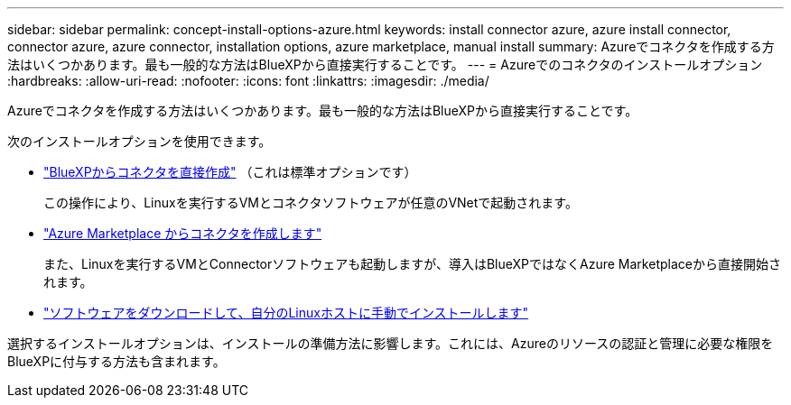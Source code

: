 ---
sidebar: sidebar 
permalink: concept-install-options-azure.html 
keywords: install connector azure, azure install connector, connector azure, azure connector, installation options, azure marketplace, manual install 
summary: Azureでコネクタを作成する方法はいくつかあります。最も一般的な方法はBlueXPから直接実行することです。 
---
= Azureでのコネクタのインストールオプション
:hardbreaks:
:allow-uri-read: 
:nofooter: 
:icons: font
:linkattrs: 
:imagesdir: ./media/


[role="lead"]
Azureでコネクタを作成する方法はいくつかあります。最も一般的な方法はBlueXPから直接実行することです。

次のインストールオプションを使用できます。

* link:task-install-connector-azure-bluexp.html["BlueXPからコネクタを直接作成"] （これは標準オプションです）
+
この操作により、Linuxを実行するVMとコネクタソフトウェアが任意のVNetで起動されます。

* link:task-install-connector-azure-marketplace.html["Azure Marketplace からコネクタを作成します"]
+
また、Linuxを実行するVMとConnectorソフトウェアも起動しますが、導入はBlueXPではなくAzure Marketplaceから直接開始されます。

* link:task-install-connector-azure-manual.html["ソフトウェアをダウンロードして、自分のLinuxホストに手動でインストールします"]


選択するインストールオプションは、インストールの準備方法に影響します。これには、Azureのリソースの認証と管理に必要な権限をBlueXPに付与する方法も含まれます。

